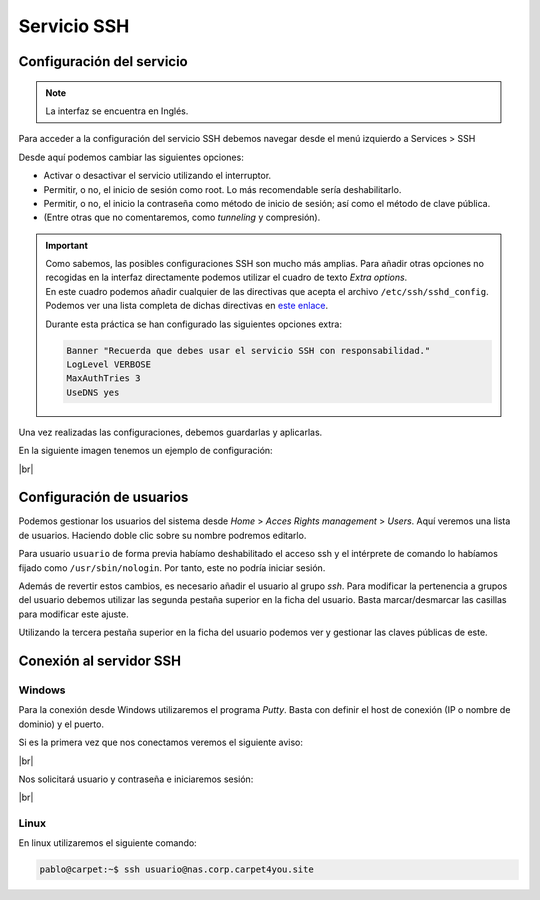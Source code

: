 #############
Servicio SSH
#############

Configuración del servicio
===========================

.. note::

    La interfaz se encuentra en Inglés.

Para acceder a la configuración del servicio SSH debemos navegar desde el menú izquierdo a Services > SSH 

Desde aquí podemos cambiar las siguientes opciones:

* Activar o desactivar el servicio utilizando el interruptor. 
* Permitir, o no, el inicio de sesión como root. Lo más recomendable sería deshabilitarlo. 
* Permitir, o no, el inicio la contraseña como método de inicio de sesión; así como el método de clave pública. 
* (Entre otras que no comentaremos, como *tunneling* y compresión).

.. important:: 

    | Como sabemos, las posibles configuraciones SSH son mucho más amplias. Para añadir otras opciones no recogidas en la interfaz directamente podemos utilizar el cuadro de texto *Extra options*. 
    | En este cuadro podemos añadir cualquier de las directivas que acepta el archivo ``/etc/ssh/sshd_config``. Podemos ver una lista completa de dichas directivas en `este enlace <https://man.openbsd.org/sshd_config.5>`_.

    Durante esta práctica se han configurado las siguientes opciones extra:

    .. code-block:: console
        
        Banner "Recuerda que debes usar el servicio SSH con responsabilidad."
        LogLevel VERBOSE
        MaxAuthTries 3
        UseDNS yes


Una vez realizadas las configuraciones, debemos guardarlas y aplicarlas. 

En la siguiente imagen tenemos un ejemplo de configuración:

.. image :: ../images/nas/nas35.png
   :width: 500
   :align: center
   :alt: Ejemplo de configuración de SSH
|br|


Configuración de usuarios
==========================

Podemos gestionar los usuarios del sistema desde *Home* > *Acces Rights management* > *Users*. Aquí veremos una lista de usuarios. Haciendo doble clic sobre su nombre podremos editarlo. 

Para usuario ``usuario`` de forma previa habíamo deshabilitado el acceso ssh y el intérprete de comando lo habíamos fijado como ``/usr/sbin/nologin``. Por tanto, este no podría iniciar sesión. 

Además de revertir estos cambios, es necesario añadir el usuario al grupo *ssh*. Para modificar la pertenencia a grupos del usuario debemos utilizar las segunda pestaña superior en la ficha del usuario. Basta marcar/desmarcar las casillas para modificar este ajuste. 

Utilizando la tercera pestaña superior en la ficha del usuario podemos ver y gestionar las claves públicas de este. 


Conexión al servidor SSH
=========================

Windows
--------

Para la conexión desde Windows utilizaremos el programa *Putty*. Basta con definir el host de conexión (IP o nombre  de dominio) y el puerto. 

Si es la primera vez que nos conectamos veremos el siguiente aviso:

.. image :: ../images/nas/nas36-ssh.png
   :width: 500
   :align: center
   :alt: Aviso new host
|br|


Nos solicitará usuario y contraseña e iniciaremos sesión:


.. image :: ../images/nas/nas37-ssh.png
   :width: 500
   :align: center
   :alt: Aviso new host
|br|


Linux
------

En linux utilizaremos el siguiente comando:

.. code-block:: console

   pablo@carpet:~$ ssh usuario@nas.corp.carpet4you.site

.. |br| raw:: html

   <br />